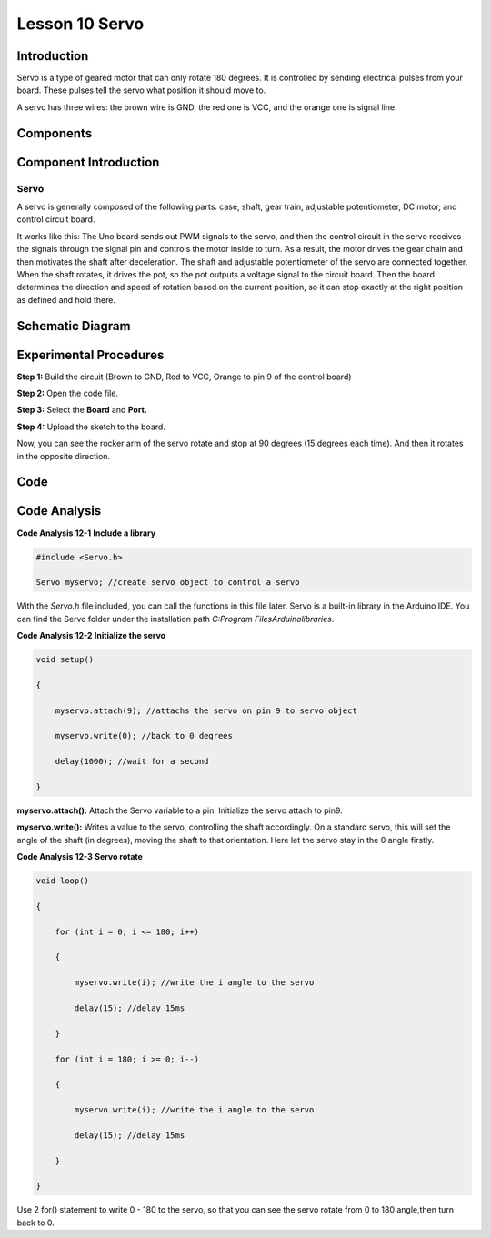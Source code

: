 Lesson 10 Servo
===================

Introduction
--------------------

Servo is a type of geared motor that can only rotate 180 degrees. It is
controlled by sending electrical pulses from your board. These pulses
tell the servo what position it should move to.

A servo has three wires: the brown wire is GND, the red one is VCC, and
the orange one is signal line.

Components
-----------------------

.. image:: media_uno/uno14.png
    :align: center


Component Introduction
------------------------------

Servo
^^^^^^^^^^

A servo is generally composed of the following parts: case, shaft, gear
train, adjustable potentiometer, DC motor, and control circuit board.

It works like this: The Uno board sends out PWM signals to the servo,
and then the control circuit in the servo receives the signals through
the signal pin and controls the motor inside to turn. As a result, the
motor drives the gear chain and then motivates the shaft after
deceleration. The shaft and adjustable potentiometer of the servo are
connected together. When the shaft rotates, it drives the pot, so the
pot outputs a voltage signal to the circuit board. Then the board
determines the direction and speed of rotation based on the current
position, so it can stop exactly at the right position as defined and
hold there.

Schematic Diagram
---------------------

.. image:: media_uno/image119.png


Experimental Procedures
---------------------------

**Step 1:** Build the circuit (Brown to GND, Red to VCC, Orange to pin 9
of the control board)

**Step 2:** Open the code file.

**Step 3:** Select the **Board** and **Port.**

**Step 4:** Upload the sketch to the board.

.. image:: media_uno/image120.png

   


Now, you can see the rocker arm of the servo rotate and stop at 90
degrees (15 degrees each time). And then it rotates in the opposite
direction.

.. image:: media_uno/image121.jpeg
   :alt: L14
   :width: 7.06736in
   :height: 5.07222in

Code
--------

.. raw:: html

    <iframe src=https://create.arduino.cc/editor/sunfounder01/cb89379d-79ca-4f99-919b-baba70801949/preview?embed style="height:510px;width:100%;margin:10px 0" frameborder=0></iframe>

Code Analysis
-------------------

**Code Analysis** **12-1** **Include a library**

.. code-block:: Arduino

    #include <Servo.h>

    Servo myservo; //create servo object to control a servo

With the *Servo.h* file included, you can call the functions in this
file later. Servo is a built-in library in the Arduino IDE. You can find
the Servo folder under the installation path *C:\Program
Files\Arduino\libraries*.

**Code Analysis** **12-2** **Initialize the servo**

.. code-block:: Arduino

    void setup()

    {

        myservo.attach(9); //attachs the servo on pin 9 to servo object

        myservo.write(0); //back to 0 degrees

        delay(1000); //wait for a second

    }

**myservo.attach():** Attach the Servo variable to a pin. Initialize the
servo attach to pin9.

**myservo.write():** Writes a value to the servo, controlling the shaft
accordingly. On a standard servo, this will set the angle of the shaft
(in degrees), moving the shaft to that orientation. Here let the servo
stay in the 0 angle firstly.

**Code Analysis** **12-3** **Servo rotate**

.. code-block:: Arduino

    void loop()

    {

        for (int i = 0; i <= 180; i++)

        {

            myservo.write(i); //write the i angle to the servo

            delay(15); //delay 15ms

        }

        for (int i = 180; i >= 0; i--)

        {

            myservo.write(i); //write the i angle to the servo

            delay(15); //delay 15ms

        }

    }

Use 2 for() statement to write 0 - 180 to the servo, so that you can see
the servo rotate from 0 to 180 angle,then turn back to 0.